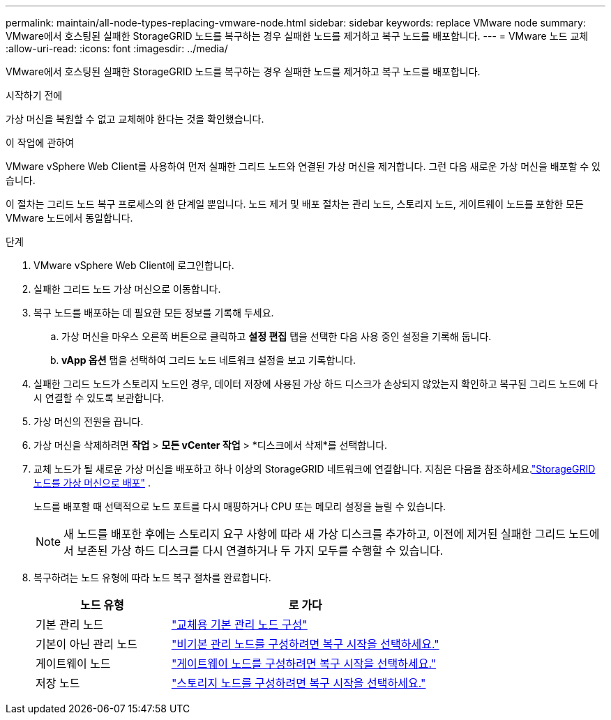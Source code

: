 ---
permalink: maintain/all-node-types-replacing-vmware-node.html 
sidebar: sidebar 
keywords: replace VMware node 
summary: VMware에서 호스팅된 실패한 StorageGRID 노드를 복구하는 경우 실패한 노드를 제거하고 복구 노드를 배포합니다. 
---
= VMware 노드 교체
:allow-uri-read: 
:icons: font
:imagesdir: ../media/


[role="lead"]
VMware에서 호스팅된 실패한 StorageGRID 노드를 복구하는 경우 실패한 노드를 제거하고 복구 노드를 배포합니다.

.시작하기 전에
가상 머신을 복원할 수 없고 교체해야 한다는 것을 확인했습니다.

.이 작업에 관하여
VMware vSphere Web Client를 사용하여 먼저 실패한 그리드 노드와 연결된 가상 머신을 제거합니다.  그런 다음 새로운 가상 머신을 배포할 수 있습니다.

이 절차는 그리드 노드 복구 프로세스의 한 단계일 뿐입니다.  노드 제거 및 배포 절차는 관리 노드, 스토리지 노드, 게이트웨이 노드를 포함한 모든 VMware 노드에서 동일합니다.

.단계
. VMware vSphere Web Client에 로그인합니다.
. 실패한 그리드 노드 가상 머신으로 이동합니다.
. 복구 노드를 배포하는 데 필요한 모든 정보를 기록해 두세요.
+
.. 가상 머신을 마우스 오른쪽 버튼으로 클릭하고 *설정 편집* 탭을 선택한 다음 사용 중인 설정을 기록해 둡니다.
.. *vApp 옵션* 탭을 선택하여 그리드 노드 네트워크 설정을 보고 기록합니다.


. 실패한 그리드 노드가 스토리지 노드인 경우, 데이터 저장에 사용된 가상 하드 디스크가 손상되지 않았는지 확인하고 복구된 그리드 노드에 다시 연결할 수 있도록 보관합니다.
. 가상 머신의 전원을 끕니다.
. 가상 머신을 삭제하려면 *작업* > *모든 vCenter 작업* > *디스크에서 삭제*를 선택합니다.
. 교체 노드가 될 새로운 가상 머신을 배포하고 하나 이상의 StorageGRID 네트워크에 연결합니다. 지침은 다음을 참조하세요.link:../vmware/deploying-storagegrid-node-as-virtual-machine.html["StorageGRID 노드를 가상 머신으로 배포"] .
+
노드를 배포할 때 선택적으로 노드 포트를 다시 매핑하거나 CPU 또는 메모리 설정을 늘릴 수 있습니다.

+

NOTE: 새 노드를 배포한 후에는 스토리지 요구 사항에 따라 새 가상 디스크를 추가하고, 이전에 제거된 실패한 그리드 노드에서 보존된 가상 하드 디스크를 다시 연결하거나 두 가지 모두를 수행할 수 있습니다.

. 복구하려는 노드 유형에 따라 노드 복구 절차를 완료합니다.
+
[cols="1a,2a"]
|===
| 노드 유형 | 로 가다 


 a| 
기본 관리 노드
 a| 
link:configuring-replacement-primary-admin-node.html["교체용 기본 관리 노드 구성"]



 a| 
기본이 아닌 관리 노드
 a| 
link:selecting-start-recovery-to-configure-non-primary-admin-node.html["비기본 관리 노드를 구성하려면 복구 시작을 선택하세요."]



 a| 
게이트웨이 노드
 a| 
link:selecting-start-recovery-to-configure-gateway-node.html["게이트웨이 노드를 구성하려면 복구 시작을 선택하세요."]



 a| 
저장 노드
 a| 
link:selecting-start-recovery-to-configure-storage-node.html["스토리지 노드를 구성하려면 복구 시작을 선택하세요."]

|===

